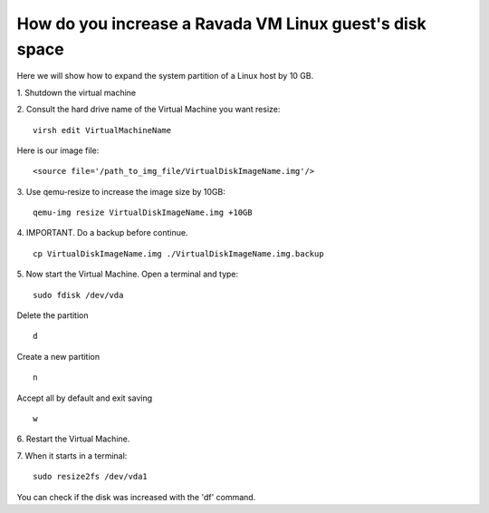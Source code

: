 How do you increase a Ravada VM Linux guest's disk space
========================================================

Here we will show how to expand the system partition of a Linux host by 10 GB.

1. Shutdown the virtual machine
::

2. Consult the hard drive name of the Virtual Machine you want resize:
::
  virsh edit VirtualMachineName

Here is our image file:
::

  <source file='/path_to_img_file/VirtualDiskImageName.img'/>


3. Use qemu-resize to increase the image size by 10GB:
::
  qemu-img resize VirtualDiskImageName.img +10GB

4. IMPORTANT. Do a backup before continue.
::
  cp VirtualDiskImageName.img ./VirtualDiskImageName.img.backup

5. Now start the Virtual Machine. Open a terminal and type:
::
  sudo fdisk /dev/vda
  
Delete the partition
::
  d
Create a new partition
::
  n
Accept all by default and exit saving
::
  w

6. Restart the Virtual Machine.
::

7. When it starts in a terminal:
::
  sudo resize2fs /dev/vda1

You can check if the disk was increased with the 'df' command.
::
 
